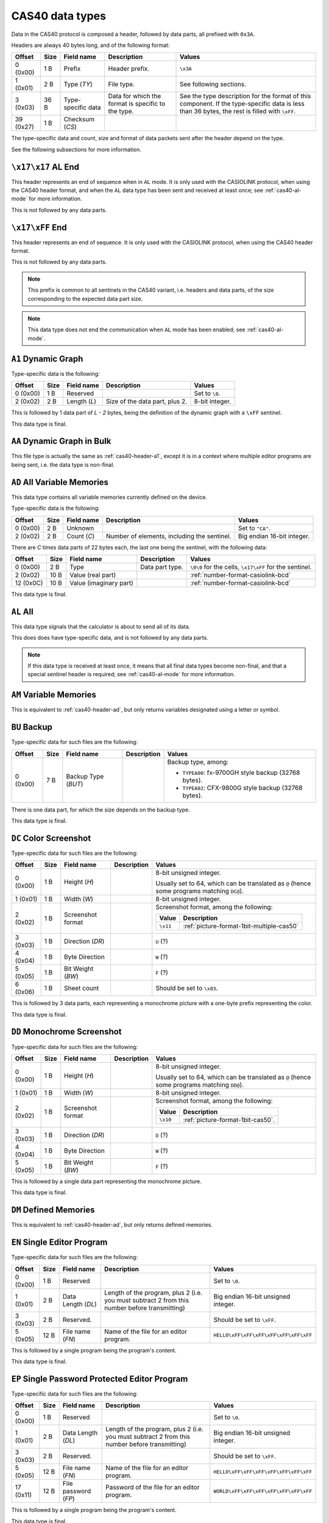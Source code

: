 .. _cas40-data-types:

CAS40 data types
================

Data in the CAS40 protocol is composed a header, followed by data parts,
all prefixed with ``0x3A``.

Headers are always 40 bytes long, and of the following format:

.. list-table::
    :header-rows: 1

    * - Offset
      - Size
      - Field name
      - Description
      - Values
    * - 0 (0x00)
      - 1 B
      - Prefix
      - Header prefix.
      - ``\x3A``
    * - 1 (0x01)
      - 2 B
      - Type (*TY*)
      - File type.
      - See following sections.
    * - 3 (0x03)
      - 36 B
      - Type-specific data
      - Data for which the format is specific to the type.
      - See the type description for the format of this component.
        If the type-specific data is less than 36 bytes, the rest is filled
        with ``\xFF``.
    * - 39 (0x27)
      - 1 B
      - Checksum (*CS*)
      -
      -

The type-specific data and count, size and format of data packets sent after
the header depend on the type.

See the following subsections for more information.

.. _cas40-header-al-end:

``\x17\x17`` AL End
-------------------

This header represents an end of sequence when in ``AL`` mode. It is only
used with the CASIOLINK protocol, when using the CAS40 header format, and
when the ``AL`` data type has been sent and received at least once;
see :ref:`cas40-al-mode` for more information.

This is not followed by any data parts.

.. _cas40-header-end:

``\x17\xFF`` End
----------------

This header represents an end of sequence. It is only used with the CASIOLINK
protocol, when using the CAS40 header format.

This is not followed by any data parts.

.. note::

    This prefix is common to all sentinels in the CAS40 variant, i.e.
    headers and data parts, of the size corresponding to the expected
    data part size.

.. note::

    This data type does not end the communication when ``AL`` mode has been
    enabled; see :ref:`cas40-al-mode`.

.. _cas40-header-a1:

``A1`` Dynamic Graph
--------------------

Type-specific data is the following:

.. list-table::
    :header-rows: 1

    * - Offset
      - Size
      - Field name
      - Description
      - Values
    * - 0 (0x00)
      - 1 B
      - Reserved
      -
      - Set to ``\0``.
    * - 2 (0x02)
      - 2 B
      - Length (*L*)
      - Size of the data part, plus 2.
      - 8-bit integer.

This is followed by 1 data part of *L - 2* bytes, being the definition of the
dynamic graph with a ``\xFF`` sentinel.

This data type is final.

.. _cas40-header-aa:

``AA`` Dynamic Graph in Bulk
----------------------------

This file type is actually the same as :ref:`cas40-header-a1`, except
it is in a context where multiple editor programs are being sent, i.e.
the data type is non-final.

.. _cas40-header-ad:

``AD`` All Variable Memories
----------------------------

This data type contains all variable memories currently defined on the
device.

Type-specific data is the following:

.. list-table::
    :header-rows: 1

    * - Offset
      - Size
      - Field name
      - Description
      - Values
    * - 0 (0x00)
      - 2 B
      - Unknown
      -
      - Set to ``"CA"``.
    * - 2 (0x02)
      - 2 B
      - Count (*C*)
      - Number of elements, including the sentinel.
      - Big endian 16-bit integer.

There are *C* times data parts of 22 bytes each, the last one being
the sentinel, with the following data:

.. list-table::
    :header-rows: 1

    * - Offset
      - Size
      - Field name
      - Description
      - Values
    * - 0 (0x00)
      - 2 B
      - Type
      - Data part type.
      - ``\0\0`` for the cells, ``\x17\xFF`` for the sentinel.
    * - 2 (0x02)
      - 10 B
      - Value (real part)
      -
      - :ref:`number-format-casiolink-bcd`
    * - 12 (0x0C)
      - 10 B
      - Value (imaginary part)
      -
      - :ref:`number-format-casiolink-bcd`

This data type is final.

.. _cas40-header-al:

``AL`` All
----------

This data type signals that the calculator is about to send all of its data.

This does does have type-specific data, and is not followed by any data parts.

.. note::

    If this data type is received at least once, it means that all final
    data types become non-final, and that a special sentinel header is
    required; see :ref:`cas40-al-mode` for more information.

.. _cas40-header-am:

``AM`` Variable Memories
------------------------

This is equivalent to :ref:`cas40-header-ad`, but only returns variables
designated using a letter or symbol.

.. _cas40-header-bu:

``BU`` Backup
-------------

Type-specific data for such files are the following:

.. list-table::
    :header-rows: 1

    * - Offset
      - Size
      - Field name
      - Description
      - Values
    * - 0 (0x00)
      - 7 B
      - Backup Type (*BUT*)
      -
      - Backup type, among:

        * ``TYPEA00``: fx-9700GH style backup (32768 bytes).
        * ``TYPEA02``: CFX-9800G style backup (32768 bytes).

There is one data part, for which the size depends on the backup type.

This data type is final.

.. _cas40-header-dc:

``DC`` Color Screenshot
-----------------------

Type-specific data for such files are the following:

.. list-table::
    :header-rows: 1

    * - Offset
      - Size
      - Field name
      - Description
      - Values
    * - 0 (0x00)
      - 1 B
      - Height (*H*)
      -
      - 8-bit unsigned integer.

        Usually set to 64, which can be translated as ``@`` (hence some
        programs matching ``DC@``).
    * - 1 (0x01)
      - 1 B
      - Width (*W*)
      -
      - 8-bit unsigned integer.
    * - 2 (0x02)
      - 1 B
      - Screenshot format
      -
      - Screenshot format, among the following:

        .. list-table::
            :header-rows: 1

            * - Value
              - Description
            * - ``\x11``
              - :ref:`picture-format-1bit-multiple-cas50`
    * - 3 (0x03)
      - 1 B
      - Direction (*DR*)
      -
      - ``U`` (?)
    * - 4 (0x04)
      - 1 B
      - Byte Direction
      -
      - ``W`` (?)
    * - 5 (0x05)
      - 1 B
      - Bit Weight (*BW*)
      -
      - ``F`` (?)
    * - 6 (0x06)
      - 1 B
      - Sheet count
      -
      - Should be set to ``\x03``.

.. todo:: Document the role of the different fields here!

This is followed by 3 data parts, each representing a monochrome picture with
a one-byte prefix representing the color.

This data type is final.

.. _cas40-header-dd:

``DD`` Monochrome Screenshot
----------------------------

Type-specific data for such files are the following:

.. list-table::
    :header-rows: 1

    * - Offset
      - Size
      - Field name
      - Description
      - Values
    * - 0 (0x00)
      - 1 B
      - Height (*H*)
      -
      - 8-bit unsigned integer.

        Usually set to 64, which can be translated as ``@`` (hence some
        programs matching ``DD@``).
    * - 1 (0x01)
      - 1 B
      - Width (*W*)
      -
      - 8-bit unsigned integer.
    * - 2 (0x02)
      - 1 B
      - Screenshot format
      -
      - Screenshot format, among the following:

        .. list-table::
            :header-rows: 1

            * - Value
              - Description
            * - ``\x10``
              - :ref:`picture-format-1bit-cas50`.
    * - 3 (0x03)
      - 1 B
      - Direction (*DR*)
      -
      - ``D`` (?)
    * - 4 (0x04)
      - 1 B
      - Byte Direction
      -
      - ``W`` (?)
    * - 5 (0x05)
      - 1 B
      - Bit Weight (*BW*)
      -
      - ``F`` (?)

.. todo:: Document the role of the different fields here!

This is followed by a single data part representing the monochrome picture.

This data type is final.

.. _cas40-header-dm:

``DM`` Defined Memories
-----------------------

This is equivalent to :ref:`cas40-header-ad`, but only returns defined
memories.

.. _cas40-header-en:

``EN`` Single Editor Program
----------------------------

Type-specific data for such files are the following:

.. list-table::
    :header-rows: 1

    * - Offset
      - Size
      - Field name
      - Description
      - Values
    * - 0 (0x00)
      - 1 B
      - Reserved
      -
      - Set to ``\0``.
    * - 1 (0x01)
      - 2 B
      - Data Length (*DL*)
      - Length of the program, plus 2 (i.e. you must subtract 2 from this
        number before transmitting)
      - Big endian 16-bit unsigned integer.
    * - 3 (0x03)
      - 2 B
      - Reserved.
      -
      - Should be set to ``\xFF``.
    * - 5 (0x05)
      - 12 B
      - File name (*FN*)
      - Name of the file for an editor program.
      - ``HELLO\xFF\xFF\xFF\xFF\xFF\xFF\xFF``

This is followed by a single program being the program's content.

This data type is final.

.. _cas40-header-ep:

``EP`` Single Password Protected Editor Program
-----------------------------------------------

Type-specific data for such files are the following:

.. list-table::
    :header-rows: 1

    * - Offset
      - Size
      - Field name
      - Description
      - Values
    * - 0 (0x00)
      - 1 B
      - Reserved
      -
      - Set to ``\0``.
    * - 1 (0x01)
      - 2 B
      - Data Length (*DL*)
      - Length of the program, plus 2 (i.e. you must subtract 2 from this
        number before transmitting)
      - Big endian 16-bit unsigned integer.
    * - 3 (0x03)
      - 2 B
      - Reserved.
      -
      - Should be set to ``\xFF``.
    * - 5 (0x05)
      - 12 B
      - File name (*FN*)
      - Name of the file for an editor program.
      - ``HELLO\xFF\xFF\xFF\xFF\xFF\xFF\xFF``
    * - 17 (0x11)
      - 12 B
      - File password (*FP*)
      - Password of the file for an editor program.
      - ``WORLD\xFF\xFF\xFF\xFF\xFF\xFF\xFF``

This is followed by a single program being the program's content.

This data type is final.

.. _cas40-header-f1:

``F1`` Single Function
----------------------

Type-specific data is the following:

.. list-table::
    :header-rows: 1

    * - Offset
      - Size
      - Field name
      - Description
      - Values
    * - 0 (0x00)
      - 1 B
      - Reserved
      -
      - Set to ``\0``.
    * - 1 (0x01)
      - 2 B
      - Data Length (*DL*)
      - Length of the program, plus 2 (i.e. you must subtract 2 from this
        number before transmitting)
      - Big endian 16-bit unsigned integer.
    * - 3 (0x03)
      - 2 B
      - Reserved.
      -
      - Should be set to ``\0``.

This is followed by a single data part being the program's content.

This data type is final.

.. _cas40-header-f6:

``F6`` Multiple Functions
-------------------------

Type-specific data is the following:

.. list-table::
    :header-rows: 1

    * - Offset
      - Size
      - Field name
      - Description
      - Values
    * - 0 (0x00)
      - 1 B
      - Reserved
      -
      - Set to ``\0``.
    * - 1 (0x01)
      - 2 B
      - Data Length (*DL*)
      - Length of the program, plus 2 (i.e. you must subtract 2 from this
        number before transmitting)
      - Big endian 16-bit unsigned integer.
    * - 3 (0x03)
      - 2 B
      - Reserved.
      -
      - Should be set to ``\0``.
    * - 5 (0x05)
      - 2 B
      - Function 1 Length (*FL1*)
      -
      - Big endian 16-bit length of the function 1 definition.
    * - 7 (0x07)
      - 2 B
      - Function 2 Length (*FL2*)
      -
      - Big endian 16-bit length of the function 2 definition.
    * - 9 (0x09)
      - 2 B
      - Function 3 Length (*FL3*)
      -
      - Big endian 16-bit length of the function 3 definition.
    * - 11 (0x0B)
      - 2 B
      - Function 4 Length (*FL4*)
      -
      - Big endian 16-bit length of the function 4 definition.
    * - 13 (0x0D)
      - 2 B
      - Function 5 Length (*FL5*)
      -
      - Big endian 16-bit length of the function 5 definition.
    * - 15 (0x0F)
      - 2 B
      - Function 6 Length (*FL6*)
      -
      - Big endian 16-bit length of the function 6 definition.

This is followed by a single data part with the contents of all of the
functions.

This data type is final.

.. _cas40-header-fn:

``FN`` Single Editor Program in Bulk
------------------------------------

This file type is actually the same as :ref:`cas40-header-en`, except
it is in a context where multiple editor programs are being sent, i.e.
the data is non-final.

.. _cas40-header-fp:

``FP`` Single Password Protected Editor Program in Bulk
-------------------------------------------------------

This file type is actually the same as :ref:`cas40-header-ep`, except
it is in a context where multiple editor programs are being sent, i.e.
the data is non-final.

.. _cas40-header-g1:

``G1`` Graph Function
---------------------

Type-specific data is the following:

.. list-table::
    :header-rows: 1

    * - Offset
      - Size
      - Field name
      - Description
      - Values
    * - 0 (0x00)
      - 1 B
      - Reserved
      -
      - Set to ``\0``.
    * - 1 (0x01)
      - 2 B
      - Length (*L*)
      - Length of the contents, plus two.
      - Big-endian 16-bit integer.
    * - 3 (0x03)
      - 2 B
      - Unknown
      -
      - Set to ``\0`` by default.
    * - 5 (0x05)
      - 2 B
      - Type (*T*)
      -
      - Big-endian 16-bit integer, for which the values are:

        .. list-table::
            :header-rows: 1

            * - Value
              - Description
            * - ``0x0000``
              - Unset
            * - ``0x0100``
              - Rect (``Y=...X``)
            * - ``0x0102``
              - Pol (``r=...θ``), with optional ``0xF6`` (``,``) separator.
            * - ``0x0103``
              - Parm (``Xt=...T``)
            * - ``0x0104``
              - Ineq (``Y>...X``)
            * - ``0x0105``
              - Ineq (``Y<...X``)
            * - ``0x0106``
              - Ineq (``Y≥...X``)
            * - ``0x0107``
              - Ineq (``Y≤...X``)

There is exactly 1 data part of *L* - 2 bytes, containing the source of
the Graph Function.

This data type is final.

.. _cas40-header-ga:

``GA`` Graph Function in Bulk
-----------------------------

This file type is actually the same as :ref:`cas40-header-g1`, except
it is in a context where multiple graph functions are being sent, i.e.
the data is non-final.

.. _cas40-header-gf:

``GF`` Factor
-------------

Type-specific data is the following:

.. list-table::
    :header-rows: 1

    * - Offset
      - Size
      - Field name
      - Description
      - Values
    * - 0 (0x00)
      - 2 B
      - Unknown
      -
      - Set to ``"RA"``.
    * - 2 (0x02)
      - 2 B
      - Unknown
      -
      - Set to ``\x00\x02``.

There is exactly 1 data part of 22 bytes, of the following format:

.. list-table::
    :header-rows: 1

    * - Offset
      - Size
      - Field name
      - Description
      - Values
    * - 0 (0x00)
      - 2 B
      - Reserved
      -
      - Set to ``\0``.
    * - 2 (0x02)
      - 10 B
      - Xfact
      -
      - :ref:`number-format-casiolink-bcd`
    * - 12 (0x0C)
      - 10 B
      - Yfact
      -
      - :ref:`number-format-casiolink-bcd`

This data type is final.

.. _cas40-header-gr:

``GR`` Range
------------

Type-specific data is the following:

.. list-table::
    :header-rows: 1

    * - Offset
      - Size
      - Field name
      - Description
      - Values
    * - 0 (0x00)
      - 2 B
      - Unknown
      -
      - Set to ``"RA"``.
    * - 2 (0x02)
      - 2 B
      - Unknown
      -
      - Set to ``\x00\x09``.

There is exactly 1 data part of 92 bytes, of the following format:

.. list-table::
    :header-rows: 1

    * - Offset
      - Size
      - Field name
      - Description
      - Values
    * - 0 (0x00)
      - 2 B
      - Reserved
      -
      - Set to ``\0``.
    * - 2 (0x02)
      - 10 B
      - Xmin
      -
      - :ref:`number-format-casiolink-bcd`
    * - 12 (0x0C)
      - 10 B
      - Xmax
      -
      - :ref:`number-format-casiolink-bcd`
    * - 22 (0x16)
      - 10 B
      - Xscale
      -
      - :ref:`number-format-casiolink-bcd`
    * - 32 (0x20)
      - 10 B
      - Ymin
      -
      - :ref:`number-format-casiolink-bcd`
    * - 42 (0x2A)
      - 10 B
      - Ymax
      -
      - :ref:`number-format-casiolink-bcd`
    * - 52 (0x34)
      - 10 B
      - Yscale
      -
      - :ref:`number-format-casiolink-bcd`
    * - 62 (0x3E)
      - 10 B
      - Tmin, θmin
      -
      - :ref:`number-format-casiolink-bcd`
    * - 72 (0x48)
      - 10 B
      - Tmax, θmax
      -
      - :ref:`number-format-casiolink-bcd`
    * - 82 (0x52)
      - 10 B
      - Tpitch, θpitch
      -
      - :ref:`number-format-casiolink-bcd`

This data type is final.

.. _cas40-header-gt:

``GT`` Function Table
---------------------

Type-specific data is the following:

.. list-table::
    :header-rows: 1

    * - Offset
      - Size
      - Field name
      - Description
      - Values
    * - 0 (0x00)
      - 2 B
      - Reserved
      -
      - Set to ``"RA"``.
    * - 2 (0x02)
      - 2 B
      - Length (*L*)
      - Length of the function definition, plus two.
      - Big endian 16-bit integer.
    * - 4 (0x04)
      - 2 B
      - Count (*C*)
      -
      - Big endian 16-bit integer.
    * - 6 (0x06)
      - 2 B
      - Unknown
      -
      - Set to ``\0\0``.

There is *C* + 2 data parts, where:

* The first data part is the source function from which the table is
  computed, which is *L - 2* bytes long and includes a sentinel (``\xFF``).
* The second data part are the table properties, which are 32 bytes long.
  They have the following format:

  .. list-table::
      :header-rows: 1

      * - Offset
        - Size
        - Field name
        - Description
        - Values
      * - 0 (0x00)
        - 2 B
        - Reserved
        -
        - Set to ``\0\0``.
      * - 2 (0x02)
        - 10 B
        - Start
        -
        - :ref:`number-format-casiolink-bcd`
      * - 12 (0x0C)
        - 10 B
        - End
        -
        - :ref:`number-format-casiolink-bcd`
      * - 22 (0x16)
        - 10 B
        - Pitch
        -
        - :ref:`number-format-casiolink-bcd`

* The next *C* data parts are the cells, which are 22 bytes long.
  They have the following format:

  .. list-table::
      :header-rows: 1

      * - Offset
        - Size
        - Field name
        - Description
        - Values
      * - 0 (0x00)
        - 2 B
        - Reserved
        -
        - Set to ``\0\0``.
      * - 2 (0x02)
        - 10 B
        - X
        -
        - :ref:`number-format-casiolink-bcd`
      * - 12 (0x0C)
        - 10 B
        - Y
        -
        - :ref:`number-format-casiolink-bcd`

This data type is final.

.. _cas40-header-m1:

``M1`` Single Matrix
--------------------

Type-specific data is the following:

.. list-table::
    :header-rows: 1

    * - Offset
      - Size
      - Field name
      - Description
      - Values
    * - 0 (0x00)
      - 2 B
      - Reserved
      -
      - Set to ``"RA"``.
    * - 2 (0x02)
      - 1 B
      - Width (*W*)
      -
      - Width of the matrix.
    * - 3 (0x03)
      - 1 B
      - Height (*H*)
      -
      - Height of the matrix.

There are *W* times *H* + 1 data parts of 14 bytes each, the last one being
the sentinel, with the following data:

.. list-table::
    :header-rows: 1

    * - Offset
      - Size
      - Field name
      - Description
      - Values
    * - 0 (0x00)
      - 2 B
      - Type
      - Data part type.
      - ``\0\0`` for the cells, ``\x17\xFF`` for the sentinel.
    * - 2 (0x02)
      - 1 B
      - X coordinate (*X*)
      - Horizontal coordinate of the cell, starting at 1.
      - 8-bit integer.
    * - 3 (0x03)
      - 1 B
      - Y coordinate (*Y*)
      - Vertical coordinate of the cell, starting at 1.
      - 8-bit integer.
    * - 4 (0x04)
      - 10 B
      - Value (*V*)
      - Value contained by the cell.
      - :ref:`number-format-casiolink-bcd`

This data type is final.

.. _cas40-header-ma:

``MA`` Single Matrix in Bulk
----------------------------

Equivalent to :ref:`cas40-header-m1`, except:

* There are *W* times *H* data parts instead of *W* times *H*, as the
  sentinel is not present;
* The data type is not final.

.. _cas40-header-p1:

``P1`` Single Numbered Program
------------------------------

Type-specific data for such files are the following:

.. list-table::
    :header-rows: 1

    * - Offset
      - Size
      - Field name
      - Description
      - Values
    * - 0 (0x00)
      - 1 B
      - Reserved.
      -
      - Should be set to ``\0``.
    * - 1 (0x01)
      - 2 B
      - Data Length (*DL*)
      - Length of the program, plus 2 (i.e. you must subtract 2 from this
        number before transmitting)
      - Big endian 16-bit unsigned integer.
    * - 3 (0x03)
      - 1 B
      - Program Type (*PT*)
      - Type of the program.
      - One of the following:

        .. list-table::
            :header-rows: 1

            * - Value
              - Type
            * - ``0x02``
              - Store-Stats Data
            * - ``0x04``
              - Matrix
            * - ``0x10``
              - Standard Deviation
            * - ``0x20``
              - Linear Regression
            * - ``0x40``
              - Base-n
            * - ``0x80``
              - Draw stats graph
    * - 4 (0x04)
      - 1 B
      - Reserved.
      -
      - Should be set to ``\0``.

This is followed by a single data part containing the program's content.

This data type is final.

.. _cas40-header-pd:

``PD`` Polynomial Equation
--------------------------

Type-specific data is the following:

.. list-table::
    :header-rows: 1

    * - Offset
      - Size
      - Field name
      - Description
      - Values
    * - 0 (0x00)
      - 2 B
      - Reserved
      -
      - Set to ``"RA"``.
    * - 2 (0x02)
      - 2 B
      - Degree (*D*)
      -
      - Big endian 16-bit integer.

The contents depends on the degree (*D*) field:

* For degree 2, there is 1 data part which is 32 bytes long, and contains the
  components of the ``ax²+bx+c=0`` equation, in the following format:

  .. list-table::
      :header-rows: 1

      * - Offset
        - Size
        - Field name
        - Description
        - Values
      * - 0 (0x00)
        - 2 B
        - Reserved
        -
        - Set to ``\0\0``
      * - 2 (0x02)
        - 10 B
        - a
        -
        - :ref:`number-format-casiolink-bcd`
      * - 12 (0x0C)
        - 10 B
        - b
        -
        - :ref:`number-format-casiolink-bcd`
      * - 22 (0x16)
        - 10 B
        - c
        -
        - :ref:`number-format-casiolink-bcd`

* For degree 3, there is 1 data part which is 42 bytes long, and contains the
  components of the ``ax³+bx²+cx+d=0`` equation, in the following format:

  .. list-table::
      :header-rows: 1

      * - Offset
        - Size
        - Field name
        - Description
        - Values
      * - 0 (0x00)
        - 2 B
        - Reserved
        -
        - Set to ``\0\0``
      * - 2 (0x02)
        - 10 B
        - a
        -
        - :ref:`number-format-casiolink-bcd`
      * - 12 (0x0C)
        - 10 B
        - b
        -
        - :ref:`number-format-casiolink-bcd`
      * - 22 (0x16)
        - 10 B
        - c
        -
        - :ref:`number-format-casiolink-bcd`
      * - 32 (0x20)
        - 10 B
        - d
        -
        - :ref:`number-format-casiolink-bcd`

This data type is final.

.. _cas40-header-pz:

``PZ`` Multiple Numbered Programs
---------------------------------

This file contains all 38 numbered programs from the program.

Type-specific data for such files are the following:

.. list-table::
    :header-rows: 1

    * - Offset
      - Size
      - Field name
      - Description
      - Values
    * - 0 (0x00)
      - 1 B
      - Reserved.
      -
      - Should be set to ``\0``.
    * - 1 (0x01)
      - 2 B
      - Data Length (*DL*)
      - Total data length for all programs, plus 2 (i.e. you must subtract 2
        from this number before transmitting)
      - Big endian 16-bit unsigned integer.
    * - 3 (0x03)
      - 2 B
      - Reserved.
      -
      - Should be set to ``\0``.

This is followed by 2 data parts:

* A part of 190 bytes, used to include 38 times the type-specific data from
  ``P1`` (for 38 programs).
* A part containing data for all 38 programs concatenated, for which the
  length is equal to *DL* - 2.

See :ref:`cas40-header-p1` for more information.

This data type is final.

.. _cas40-header-rt:

``RT`` Recursion Table
----------------------

Type-specific data is the following:

.. list-table::
    :header-rows: 1

    * - Offset
      - Size
      - Field name
      - Description
      - Values
    * - 0 (0x00)
      - 2 B
      - Reserved
      -
      - Set to ``"RA"``.
    * - 2 (0x02)
      - 2 B
      - Length (*L*)
      - Length of the function definition, plus two.
      - Big endian 16-bit integer.
    * - 4 (0x04)
      - 2 B
      - Count (*C*)
      -
      - Big endian 16-bit integer.
    * - 6 (0x06)
      - 2 B
      - Unknown
      -
      - Set to ``\0\0``.

There is *C* + 2 data parts, where:

* The first data part is the source function from which the table is
  computed, which is *L - 2* bytes long and includes a sentinel (``\xFF``).
* The second data part are the table properties, which are 22 bytes long.
  They have the following format:

  .. list-table::
      :header-rows: 1

      * - Offset
        - Size
        - Field name
        - Description
        - Values
      * - 0 (0x00)
        - 2 B
        - Reserved
        -
        - Set to ``\0\0``.
      * - 2 (0x02)
        - 10 B
        - nStart
        -
        - :ref:`number-format-casiolink-bcd`
      * - 12 (0x0C)
        - 10 B
        - nEnd
        -
        - :ref:`number-format-casiolink-bcd`

* The next *C* data parts are the cells, which are 32 bytes long.
  They have the following format:

  .. list-table::
      :header-rows: 1

      * - Offset
        - Size
        - Field name
        - Description
        - Values
      * - 0 (0x00)
        - 2 B
        - Reserved
        -
        - Set to ``\0\0``.
      * - 2 (0x02)
        - 10 B
        - n
        -
        - :ref:`number-format-casiolink-bcd`
      * - 12 (0x0C)
        - 10 B
        - an
        -
        - :ref:`number-format-casiolink-bcd`
      * - 22 (0x16)
        - 10 B
        - Σan
        -
        - :ref:`number-format-casiolink-bcd`

This data type is final.

.. _cas40-header-sd:

``SD`` Simultaneous Equations
-----------------------------

Type-specific data is the following:

.. list-table::
    :header-rows: 1

    * - Offset
      - Size
      - Field name
      - Description
      - Values
    * - 0 (0x00)
      - 2 B
      - Reserved
      -
      - Set to ``"RA"``.
    * - 2 (0x02)
      - 1 B
      - Width (*W*)
      -
      - 8-bit integer.
    * - 3 (0x03)
      - 1 B
      - Height (*H*)
      -
      - 8-bit integer.

There is *W* * *H* + 1 data parts, each 14 bytes long, of the following format:

.. list-table::
    :header-rows: 1

    * - Offset
      - Size
      - Field name
      - Description
      - Values
    * - 0 (0x00)
      - 2 B
      - Type
      - Data part type.
      - ``\0\0`` for the cells, ``\x17\xFF`` for the sentinel.
    * - 2 (0x02)
      - 1 B
      - X
      - Horizontal coordinate in the matrix, starting from 1.
      - 8-bit integer.
    * - 3 (0x03)
      - 1 B
      - Y
      - Vertical coordinate in the matrix, starting from 1.
      - 8-bit integer.
    * - 4 (0x02)
      - 10 B
      - Value for the cell.
      -
      - :ref:`number-format-casiolink-bcd`

This data type is final.

.. _cas40-header-sr:

``SR`` Paired Variable Data
---------------------------

Type-specific data is the following:

.. list-table::
    :header-rows: 1

    * - Offset
      - Size
      - Field name
      - Description
      - Values
    * - 0 (0x00)
      - 2 B
      - Reserved
      -
      - Set to ``"RA"``.
    * - 2 (0x02)
      - 2 B
      - Count (*C*)
      - Number of elements, including the sentinel.
      - Big endian 16-bit integer.

There are *C* times data parts of 32 bytes each, the last one being
the sentinel, with the following data:

.. list-table::
    :header-rows: 1

    * - Offset
      - Size
      - Field name
      - Description
      - Values
    * - 0 (0x00)
      - 2 B
      - Type
      - Data part type.
      - ``\0\0`` for the cells, ``\x17\xFF`` for the sentinel.
    * - 2 (0x02)
      - 10 B
      - X value
      -
      - :ref:`number-format-casiolink-bcd`
    * - 12 (0x0C)
      - 10 B
      - Y value
      -
      - :ref:`number-format-casiolink-bcd`
    * - 22 (0x16)
      - 10 B
      - f value
      -
      - :ref:`number-format-casiolink-bcd`

This data type is final.

.. _cas40-header-ss:

``SS`` Single Variable Data
---------------------------

Type-specific data is the following:

.. list-table::
    :header-rows: 1

    * - Offset
      - Size
      - Field name
      - Description
      - Values
    * - 0 (0x00)
      - 2 B
      - Reserved
      -
      - Set to ``"RA"``.
    * - 2 (0x02)
      - 2 B
      - Count (*C*)
      - Number of elements, including the sentinel.
      - Big endian 16-bit integer.

There are *C* + 1 data parts of 22 bytes each, the last one being
the sentinel, with the following data:

.. list-table::
    :header-rows: 1

    * - Offset
      - Size
      - Field name
      - Description
      - Values
    * - 0 (0x00)
      - 2 B
      - Type
      - Data part type.
      - ``\0\0`` for the cells, ``\x17\xFF`` for the sentinel.
    * - 2 (0x02)
      - 10 B
      - X value
      -
      - :ref:`number-format-casiolink-bcd`
    * - 12 (0x0C)
      - 10 B
      - f value
      -
      - :ref:`number-format-casiolink-bcd`

This data type is final.
